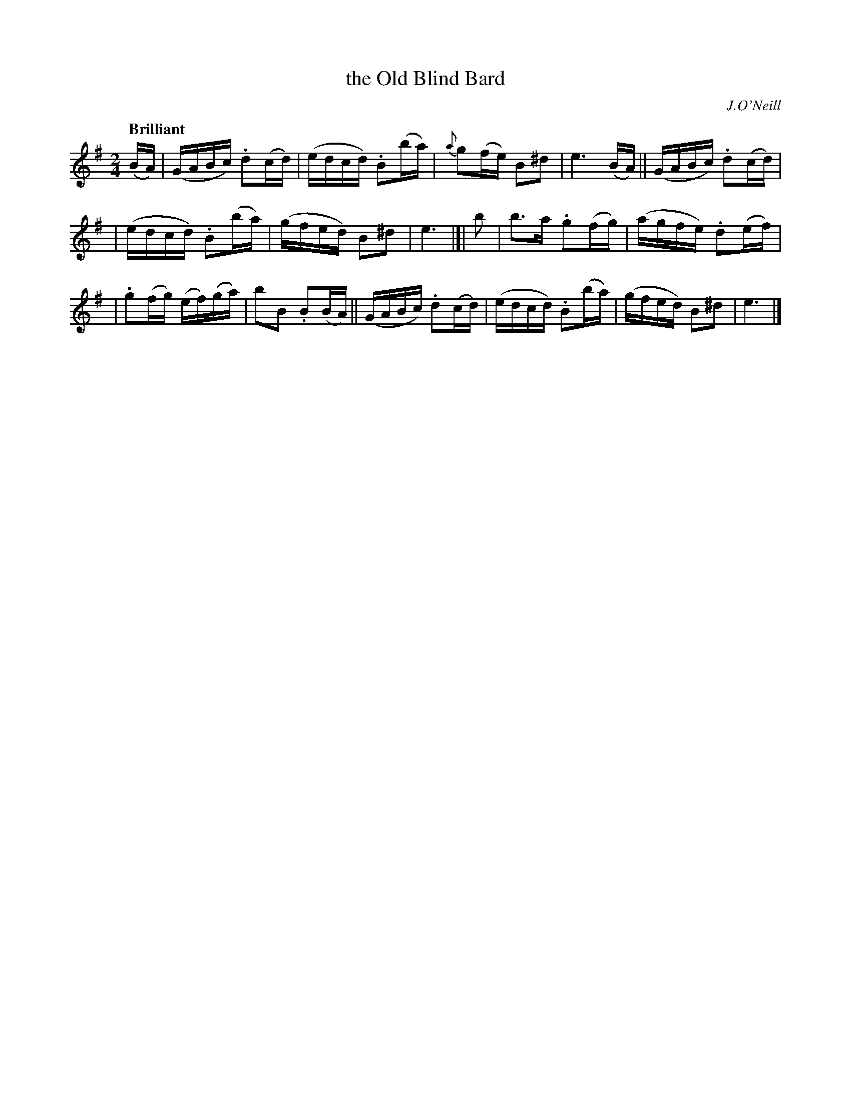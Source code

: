 X: 266
T: the Old Blind Bard
R: air, reel
%S: s:3 b:16(5+5+6)
B: O'Neill's 1850 #266
O: J.O'Neill
Z: 1997 by John Chambers <jc@trillian.mit.edu>
Q: "Brilliant"
N: Typo: The note values are obviously wrong in bar 6; (b2a2) should be (ba).  [Fixed.]
M: 2/4
L: 1/16
K:Em
(BA) | (GABc) .d2(cd) | (edcd) .B2(ba) | {a}g2(fe) B2^d2 | e6 (BA) || (GABc) .d2(cd) |
| (edcd) .B2(ba) | (gfed) B2^d2 | e6 |]| b2 | b3a .g2(fg) | (agfe) .d2(ef) |
| .g2(fg) (ef)(ga) | b2B2 .B2(BA) || (GABc) .d2(cd) | (edcd) .B2(ba) | (gfed) B2^d2 | e6 |]

